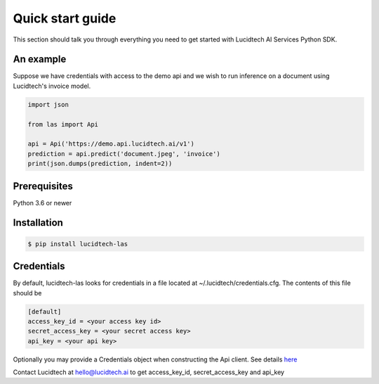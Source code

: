 =================
Quick start guide
=================


This section should talk you through everything you need to get started with Lucidtech AI Services Python SDK.


----------
An example
----------

Suppose we have credentials with access to the demo api and we wish to run inference on a document using Lucidtech's invoice model.

.. code:: python

    import json

    from las import Api

    api = Api('https://demo.api.lucidtech.ai/v1')
    prediction = api.predict('document.jpeg', 'invoice')
    print(json.dumps(prediction, indent=2))


-------------
Prerequisites
-------------

Python 3.6 or newer

------------
Installation
------------

.. code:: bash

    $ pip install lucidtech-las

-----------
Credentials
-----------

By default, lucidtech-las looks for credentials in a file located at ~/.lucidtech/credentials.cfg. The contents of
this file should be

.. code:: ini

    [default]
    access_key_id = <your access key id>
    secret_access_key = <your secret access key>
    api_key = <your api key>


Optionally you may provide a Credentials object when constructing the Api client. See details
`here <reference.html#module-las.credentials>`__

Contact Lucidtech at hello@lucidtech.ai to get access_key_id, secret_access_key and api_key
